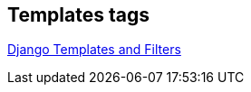 Templates tags
--------------

https://www.djangotemplatetagsandfilters.com/[Django Templates and Filters] 